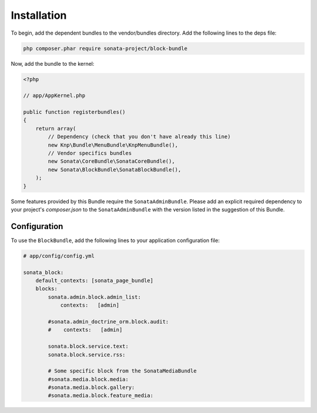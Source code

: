 .. index::
    single: Installation
    single: Configuration

Installation
============

To begin, add the dependent bundles to the vendor/bundles directory. Add the following lines to the deps file:

.. code-block:: bash

    php composer.phar require sonata-project/block-bundle

Now, add the bundle to the kernel:

.. code-block:: php

    <?php

    // app/AppKernel.php

    public function registerbundles()
    {
        return array(
            // Dependency (check that you don't have already this line)
            new Knp\Bundle\MenuBundle\KnpMenuBundle(),
            // Vendor specifics bundles
            new Sonata\CoreBundle\SonataCoreBundle(),
            new Sonata\BlockBundle\SonataBlockBundle(),
        );
    }

Some features provided by this Bundle require the ``SonataAdminBundle``.
Please add an explicit required dependency to your project's `composer.json` to
the ``SonataAdminBundle`` with the version listed in the suggestion of this Bundle.

Configuration
-------------

To use the ``BlockBundle``, add the following lines to your application configuration file:

.. code-block:: yaml

    # app/config/config.yml

    sonata_block:
        default_contexts: [sonata_page_bundle]
        blocks:
            sonata.admin.block.admin_list:
                contexts:   [admin]

            #sonata.admin_doctrine_orm.block.audit:
            #    contexts:   [admin]

            sonata.block.service.text:
            sonata.block.service.rss:

            # Some specific block from the SonataMediaBundle
            #sonata.media.block.media:
            #sonata.media.block.gallery:
            #sonata.media.block.feature_media:
